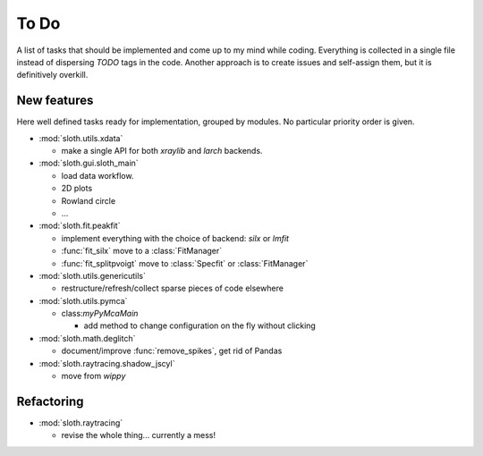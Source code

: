 .. -*- coding: utf-8 -*-

To Do
=====

A list of tasks that should be implemented and come up to my mind
while coding. Everything is collected in a single file instead of
dispersing *TODO* tags in the code. Another approach is to create
issues and self-assign them, but it is definitively overkill.

New features
------------

Here well defined tasks ready for implementation, grouped by
modules. No particular priority order is given.

* :mod:`sloth.utils.xdata`

  - make a single API for both `xraylib` and `larch` backends.


* :mod:`sloth.gui.sloth_main`

  - load data workflow.
  - 2D plots
  - Rowland circle
  - ...

* :mod:`sloth.fit.peakfit`

  - implement everything with the choice of backend: `silx` or `lmfit`
  - :func:`fit_silx` move to a :class:`FitManager`
  - :func:`fit_splitpvoigt` move to :class:`Specfit` or :class:`FitManager`
  
* :mod:`sloth.utils.genericutils`

  - restructure/refresh/collect sparse pieces of code elsewhere

* :mod:`sloth.utils.pymca`

  * class:`myPyMcaMain`

    - add method to change configuration on the fly without clicking

* :mod:`sloth.math.deglitch`

  - document/improve :func:`remove_spikes`, get rid of Pandas

* :mod:`sloth.raytracing.shadow_jscyl`

  - move from `wippy`
    
Refactoring
-----------

* :mod:`sloth.raytracing`

  * revise the whole thing... currently a mess!
